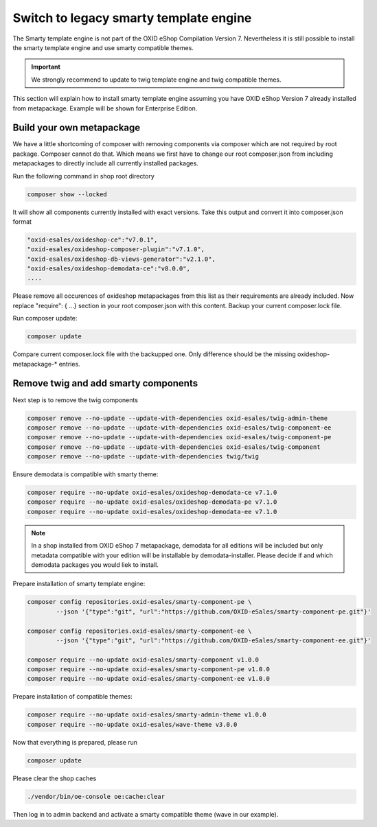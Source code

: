 Switch to legacy smarty template engine
=======================================

The Smarty template engine is not part of the OXID eShop Compilation Version 7. Nevertheless it is still
possible to install the smarty template engine and use smarty compatible themes.

.. important:: We strongly recommend to update to twig template engine and twig compatible themes.

This section will explain how to install smarty template engine assuming you have OXID eShop Version 7
already installed from metapackage. Example will be shown for Enterprise Edition.


Build your own metapackage
--------------------------

We have a little shortcoming of composer with removing components via composer which are not required
by root package. Composer cannot do that. Which means we first have to change our root composer.json
from including metapackages to directly include all currently installed packages.

Run the following command in shop root directory

.. code:: shell

   composer show --locked

It will show all components currently installed with exact versions.
Take this output and convert it into composer.json format

.. code:: shell

   "oxid-esales/oxideshop-ce":"v7.0.1",
   "oxid-esales/oxideshop-composer-plugin":"v7.1.0",
   "oxid-esales/oxideshop-db-views-generator":"v2.1.0",
   "oxid-esales/oxideshop-demodata-ce":"v8.0.0",
   ....

Please remove all occurences of oxideshop metapackages from this list as their requirements are already included.
Now replace  "require": { ...} section in your root composer.json with this content.
Backup your current composer.lock file.

Run composer update:

.. code:: shell

   composer update

Compare current composer.lock file with the backupped one. Only difference should be the missing
oxideshop-metapackage-* entries.


Remove twig and add smarty components
-------------------------------------

Next step is to remove the twig components

.. code:: shell

    composer remove --no-update --update-with-dependencies oxid-esales/twig-admin-theme
    composer remove --no-update --update-with-dependencies oxid-esales/twig-component-ee
    composer remove --no-update --update-with-dependencies oxid-esales/twig-component-pe
    composer remove --no-update --update-with-dependencies oxid-esales/twig-component
    composer remove --no-update --update-with-dependencies twig/twig

Ensure demodata is compatible with smarty theme:

.. code:: shell

    composer require --no-update oxid-esales/oxideshop-demodata-ce v7.1.0
    composer require --no-update oxid-esales/oxideshop-demodata-pe v7.1.0
    composer require --no-update oxid-esales/oxideshop-demodata-ee v7.1.0

.. note:: In a shop installed from OXID eShop 7 metapackage, demodata for all editions will be included but only
   metadata compatible with your edition will be installable by demodata-installer. Please decide if and which
   demodata packages you would liek to install.

Prepare installation of smarty template engine:

.. code:: shell

    composer config repositories.oxid-esales/smarty-component-pe \
            --json '{"type":"git", "url":"https://github.com/OXID-eSales/smarty-component-pe.git"}'

    composer config repositories.oxid-esales/smarty-component-ee \
            --json '{"type":"git", "url":"https://github.com/OXID-eSales/smarty-component-ee.git"}'

    composer require --no-update oxid-esales/smarty-component v1.0.0
    composer require --no-update oxid-esales/smarty-component-pe v1.0.0
    composer require --no-update oxid-esales/smarty-component-ee v1.0.0


Prepare installation of compatible themes:

.. code:: shell

    composer require --no-update oxid-esales/smarty-admin-theme v1.0.0
    composer require --no-update oxid-esales/wave-theme v3.0.0


Now that everything is prepared, please run

.. code:: shell

   composer update

Please clear the shop caches

.. code:: shell

   ./vendor/bin/oe-console oe:cache:clear

Then log in to admin backend and activate a smarty compatible theme (wave in our example).